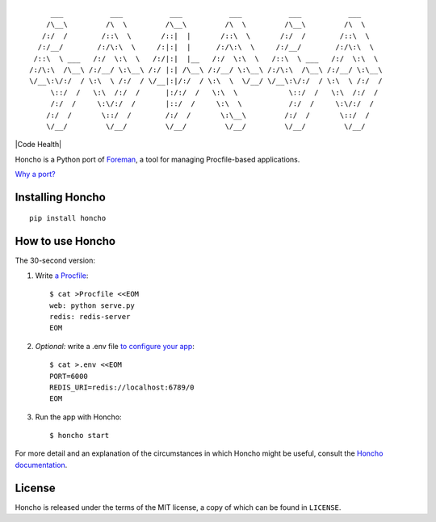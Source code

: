 ::

         ___           ___           ___           ___           ___           ___
        /\__\         /\  \         /\__\         /\  \         /\__\         /\  \
       /:/  /        /::\  \       /::|  |       /::\  \       /:/  /        /::\  \
      /:/__/        /:/\:\  \     /:|:|  |      /:/\:\  \     /:/__/        /:/\:\  \
     /::\  \ ___   /:/  \:\  \   /:/|:|  |__   /:/  \:\  \   /::\  \ ___   /:/  \:\  \
    /:/\:\  /\__\ /:/__/ \:\__\ /:/ |:| /\__\ /:/__/ \:\__\ /:/\:\  /\__\ /:/__/ \:\__\
    \/__\:\/:/  / \:\  \ /:/  / \/__|:|/:/  / \:\  \  \/__/ \/__\:\/:/  / \:\  \ /:/  /
         \::/  /   \:\  /:/  /      |:/:/  /   \:\  \            \::/  /   \:\  /:/  /
         /:/  /     \:\/:/  /       |::/  /     \:\  \           /:/  /     \:\/:/  /
        /:/  /       \::/  /        /:/  /       \:\__\         /:/  /       \::/  /
        \/__/         \/__/         \/__/         \/__/         \/__/         \/__/

|PyPI| |Build Status| |Code Health|

Honcho is a Python port of Foreman_, a tool for managing Procfile-based applications.

`Why a port? <//honcho.readthedocs.io/en/latest/#why-did-you-port-foreman>`_

.. _Foreman: http://ddollar.github.com/foreman

.. |Build Status| image:: https://secure.travis-ci.org/nickstenning/honcho.svg?branch=master
   :target: http://travis-ci.org/nickstenning/honcho
   :alt: Build Status

.. |PyPI| image:: https://img.shields.io/pypi/v/honcho.svg
   :target: https://pypi.python.org/pypi/honcho/
   :alt: Latest Version on PyPI

Installing Honcho
-----------------

::

    pip install honcho

How to use Honcho
-----------------

The 30-second version:

1. Write `a Procfile`_::

    $ cat >Procfile <<EOM
    web: python serve.py
    redis: redis-server
    EOM

2. *Optional:* write a .env file `to configure your app`_::

    $ cat >.env <<EOM
    PORT=6000
    REDIS_URI=redis://localhost:6789/0
    EOM

3. Run the app with Honcho::

    $ honcho start

.. _a Procfile: https://devcenter.heroku.com/articles/procfile
.. _to configure your app: http://www.12factor.net/config

For more detail and an explanation of the circumstances in which Honcho might
be useful, consult the `Honcho documentation`_.

.. _Honcho documentation: https://honcho.readthedocs.io/

License
-------

Honcho is released under the terms of the MIT license, a copy of which can be
found in ``LICENSE``.

